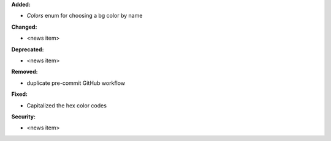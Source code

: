 **Added:**

* `Colors` enum for choosing  a bg color by name


**Changed:**

* <news item>

**Deprecated:**

* <news item>

**Removed:**

* duplicate pre-commit GitHub workflow

**Fixed:**

* Capitalized the hex color codes

**Security:**

* <news item>
